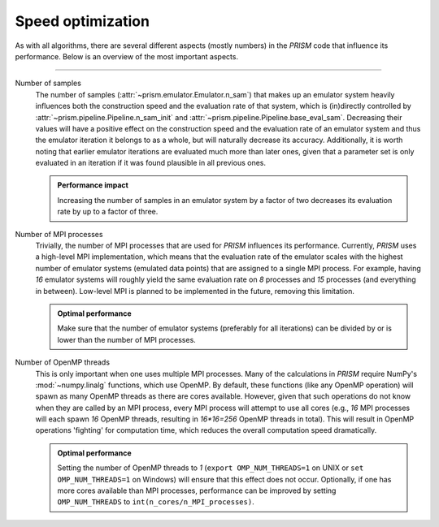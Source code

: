 .. _speed_optimization:

Speed optimization
------------------
As with all algorithms, there are several different aspects (mostly numbers) in the *PRISM* code that influence its performance.
Below is an overview of the most important aspects.

----

Number of samples
	The number of samples (:attr:`~prism.emulator.Emulator.n_sam`) that makes up an emulator system heavily influences both the construction speed and the evaluation rate of that system, which is (in)directly controlled by :attr:`~prism.pipeline.Pipeline.n_sam_init` and :attr:`~prism.pipeline.Pipeline.base_eval_sam`.
	Decreasing their values will have a positive effect on the construction speed and the evaluation rate of an emulator system and thus the emulator iteration it belongs to as a whole, but will naturally decrease its accuracy.
	Additionally, it is worth noting that earlier emulator iterations are evaluated much more than later ones, given that a parameter set is only evaluated in an iteration if it was found plausible in all previous ones.

  	.. admonition:: Performance impact

     	   Increasing the number of samples in an emulator system by a factor of two decreases its evaluation rate by up to a factor of three.


Number of MPI processes
	Trivially, the number of MPI processes that are used for *PRISM* influences its performance.
	Currently, *PRISM* uses a high-level MPI implementation, which means that the evaluation rate of the emulator scales with the highest number of emulator systems (emulated data points) that are assigned to a single MPI process.
	For example, having `16` emulator systems will roughly yield the same evaluation rate on `8` processes and `15` processes (and everything in between).
	Low-level MPI is planned to be implemented in the future, removing this limitation.
	
	.. admonition:: Optimal performance
	
	   Make sure that the number of emulator systems (preferably for all iterations) can be divided by or is lower than the number of MPI processes.


Number of OpenMP threads
	This is only important when one uses multiple MPI processes.
	Many of the calculations in *PRISM* require NumPy's :mod:`~numpy.linalg` functions, which use OpenMP.
	By default, these functions (like any OpenMP operation) will spawn as many OpenMP threads as there are cores available.
	However, given that such operations do not know when they are called by an MPI process, every MPI process will attempt to use all cores (e.g., `16` MPI processes will each spawn `16` OpenMP threads, resulting in `16*16=256` OpenMP threads in total).
	This will result in OpenMP operations 'fighting' for computation time, which reduces the overall computation speed dramatically.

	.. admonition:: Optimal performance

	   Setting the number of OpenMP threads to `1` (``export OMP_NUM_THREADS=1`` on UNIX or ``set OMP_NUM_THREADS=1`` on Windows) will ensure that this effect does not occur.
	   Optionally, if one has more cores available than MPI processes, performance can be improved by setting ``OMP_NUM_THREADS`` to ``int(n_cores/n_MPI_processes)``.
